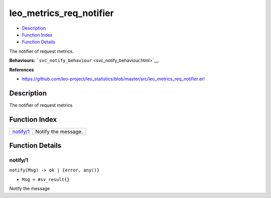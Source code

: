 leo\_metrics\_req\_notifier
==================================

-  `Description <#description>`__
-  `Function Index <#index>`__
-  `Function Details <#functions>`__

The notifier of request metrics.

**Behaviours:**
```svc_notify_behaviour`` <svc_notify_behaviour.html>`__.

**References**

-  https://github.com/leo-project/leo\_statistics/blob/master/src/leo\_metrics\_req\_notifier.erl

Description
-----------

The notifier of request metrics

Function Index
--------------

+----------------------------+-----------------------+
| `notify/1 <#notify-1>`__   | Notify the message.   |
+----------------------------+-----------------------+

Function Details
----------------

notify/1
~~~~~~~~

``notify(Msg) -> ok | {error, any()}``

-  ``Msg = #sv_result{}``

Notify the message
